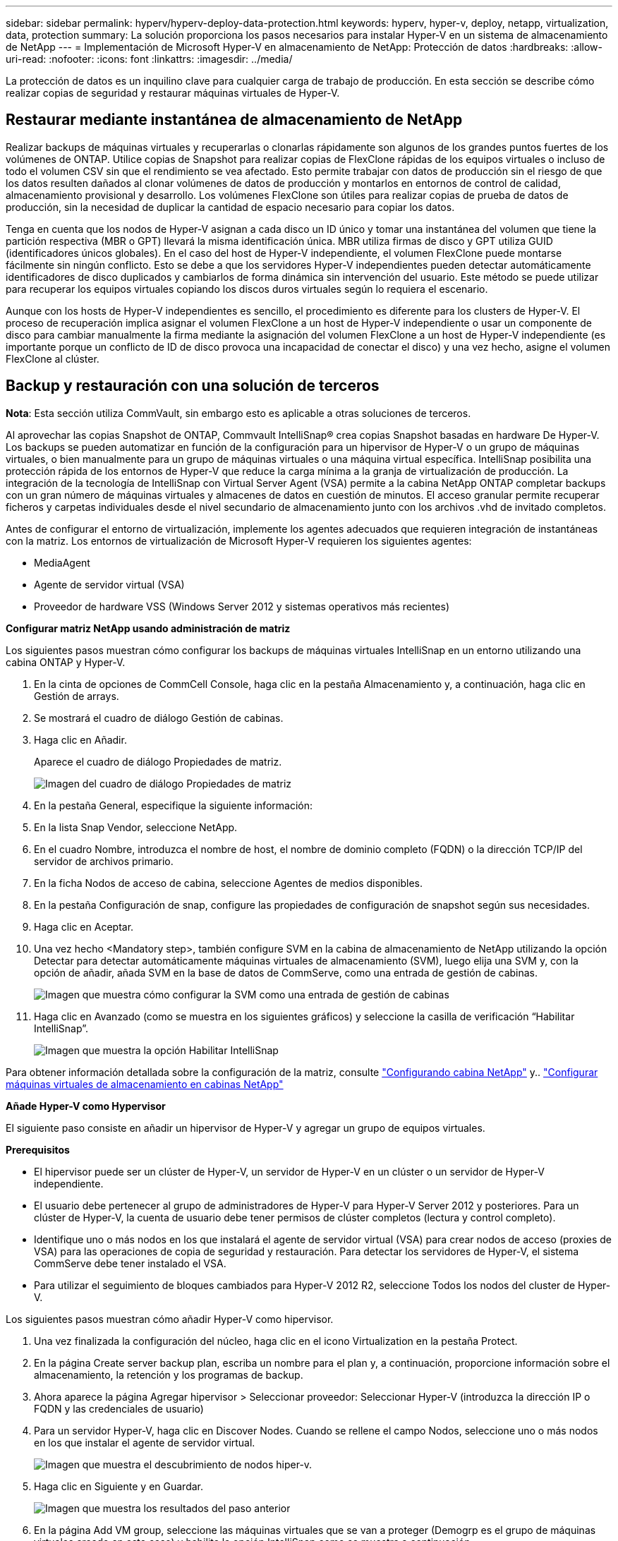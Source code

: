 ---
sidebar: sidebar 
permalink: hyperv/hyperv-deploy-data-protection.html 
keywords: hyperv, hyper-v, deploy, netapp, virtualization, data, protection 
summary: La solución proporciona los pasos necesarios para instalar Hyper-V en un sistema de almacenamiento de NetApp 
---
= Implementación de Microsoft Hyper-V en almacenamiento de NetApp: Protección de datos
:hardbreaks:
:allow-uri-read: 
:nofooter: 
:icons: font
:linkattrs: 
:imagesdir: ../media/


[role="lead"]
La protección de datos es un inquilino clave para cualquier carga de trabajo de producción.  En esta sección se describe cómo realizar copias de seguridad y restaurar máquinas virtuales de Hyper-V.



== Restaurar mediante instantánea de almacenamiento de NetApp

Realizar backups de máquinas virtuales y recuperarlas o clonarlas rápidamente son algunos de los grandes puntos fuertes de los volúmenes de ONTAP. Utilice copias de Snapshot para realizar copias de FlexClone rápidas de los equipos virtuales o incluso de todo el volumen CSV sin que el rendimiento se vea afectado. Esto permite trabajar con datos de producción sin el riesgo de que los datos resulten dañados al clonar volúmenes de datos de producción y montarlos en entornos de control de calidad, almacenamiento provisional y desarrollo. Los volúmenes FlexClone son útiles para realizar copias de prueba de datos de producción, sin la necesidad de duplicar la cantidad de espacio necesario para copiar los datos.

Tenga en cuenta que los nodos de Hyper-V asignan a cada disco un ID único y tomar una instantánea del volumen que tiene la partición respectiva (MBR o GPT) llevará la misma identificación única. MBR utiliza firmas de disco y GPT utiliza GUID (identificadores únicos globales). En el caso del host de Hyper-V independiente, el volumen FlexClone puede montarse fácilmente sin ningún conflicto. Esto se debe a que los servidores Hyper-V independientes pueden detectar automáticamente identificadores de disco duplicados y cambiarlos de forma dinámica sin intervención del usuario. Este método se puede utilizar para recuperar los equipos virtuales copiando los discos duros virtuales según lo requiera el escenario.

Aunque con los hosts de Hyper-V independientes es sencillo, el procedimiento es diferente para los clusters de Hyper-V. El proceso de recuperación implica asignar el volumen FlexClone a un host de Hyper-V independiente o usar un componente de disco para cambiar manualmente la firma mediante la asignación del volumen FlexClone a un host de Hyper-V independiente (es importante porque un conflicto de ID de disco provoca una incapacidad de conectar el disco) y una vez hecho, asigne el volumen FlexClone al clúster.



== Backup y restauración con una solución de terceros

*Nota*: Esta sección utiliza CommVault, sin embargo esto es aplicable a otras soluciones de terceros.

Al aprovechar las copias Snapshot de ONTAP, Commvault IntelliSnap® crea copias Snapshot basadas en hardware
De Hyper-V. Los backups se pueden automatizar en función de la configuración para un hipervisor de Hyper-V o un grupo de máquinas virtuales, o bien manualmente para un grupo de máquinas virtuales o una máquina virtual específica. IntelliSnap posibilita una protección rápida de los entornos de Hyper-V que reduce la carga mínima a la granja de virtualización de producción. La integración de la tecnología de IntelliSnap con Virtual Server Agent (VSA) permite a la cabina NetApp ONTAP completar backups con un gran número de máquinas virtuales y almacenes de datos en cuestión de minutos. El acceso granular permite recuperar ficheros y carpetas individuales desde el nivel secundario de almacenamiento junto con los archivos .vhd de invitado completos.

Antes de configurar el entorno de virtualización, implemente los agentes adecuados que requieren integración de instantáneas con la matriz. Los entornos de virtualización de Microsoft Hyper-V requieren los siguientes agentes:

* MediaAgent
* Agente de servidor virtual (VSA)
* Proveedor de hardware VSS (Windows Server 2012 y sistemas operativos más recientes)


*Configurar matriz NetApp usando administración de matriz*

Los siguientes pasos muestran cómo configurar los backups de máquinas virtuales IntelliSnap en un entorno utilizando una cabina ONTAP y Hyper-V.

. En la cinta de opciones de CommCell Console, haga clic en la pestaña Almacenamiento y, a continuación, haga clic en Gestión de arrays.
. Se mostrará el cuadro de diálogo Gestión de cabinas.
. Haga clic en Añadir.
+
Aparece el cuadro de diálogo Propiedades de matriz.

+
image::hyperv-deploy-image09.png[Imagen del cuadro de diálogo Propiedades de matriz]

. En la pestaña General, especifique la siguiente información:
. En la lista Snap Vendor, seleccione NetApp.
. En el cuadro Nombre, introduzca el nombre de host, el nombre de dominio completo (FQDN) o la dirección TCP/IP del servidor de archivos primario.
. En la ficha Nodos de acceso de cabina, seleccione Agentes de medios disponibles.
. En la pestaña Configuración de snap, configure las propiedades de configuración de snapshot según sus necesidades.
. Haga clic en Aceptar.
. Una vez hecho <Mandatory step>, también configure SVM en la cabina de almacenamiento de NetApp utilizando la opción Detectar para detectar automáticamente máquinas virtuales de almacenamiento (SVM), luego elija una SVM y, con la opción de añadir, añada SVM en la base de datos de CommServe, como una entrada de gestión de cabinas.
+
image::hyperv-deploy-image10.png[Imagen que muestra cómo configurar la SVM como una entrada de gestión de cabinas]

. Haga clic en Avanzado (como se muestra en los siguientes gráficos) y seleccione la casilla de verificación “Habilitar IntelliSnap”.
+
image::hyperv-deploy-image11.png[Imagen que muestra la opción Habilitar IntelliSnap]



Para obtener información detallada sobre la configuración de la matriz, consulte link:https://documentation.commvault.com/11.20/configuring_netapp_array_using_array_management.html["Configurando cabina NetApp"] y.. link:https://cvdocssaproduction.blob.core.windows.net/cvdocsproduction/2023e/expert/configuring_storage_virtual_machines_on_netapp_arrays.html["Configurar máquinas virtuales de almacenamiento en cabinas NetApp"]

*Añade Hyper-V como Hypervisor*

El siguiente paso consiste en añadir un hipervisor de Hyper-V y agregar un grupo de equipos virtuales.

*Prerequisitos*

* El hipervisor puede ser un clúster de Hyper-V, un servidor de Hyper-V en un clúster o un servidor de Hyper-V independiente.
* El usuario debe pertenecer al grupo de administradores de Hyper-V para Hyper-V Server 2012 y posteriores. Para un clúster de Hyper-V, la cuenta de usuario debe tener permisos de clúster completos (lectura y control completo).
* Identifique uno o más nodos en los que instalará el agente de servidor virtual (VSA) para crear nodos de acceso (proxies de VSA) para las operaciones de copia de seguridad y restauración. Para detectar los servidores de Hyper-V, el sistema CommServe debe tener instalado el VSA.
* Para utilizar el seguimiento de bloques cambiados para Hyper-V 2012 R2, seleccione Todos los nodos del cluster de Hyper-V.


Los siguientes pasos muestran cómo añadir Hyper-V como hipervisor.

. Una vez finalizada la configuración del núcleo, haga clic en el icono Virtualization en la pestaña Protect.
. En la página Create server backup plan, escriba un nombre para el plan y, a continuación, proporcione información sobre el almacenamiento, la retención y los programas de backup.
. Ahora aparece la página Agregar hipervisor > Seleccionar proveedor: Seleccionar Hyper-V (introduzca la dirección IP o FQDN y las credenciales de usuario)
. Para un servidor Hyper-V, haga clic en Discover Nodes. Cuando se rellene el campo Nodos, seleccione uno o más nodos en los que instalar el agente de servidor virtual.
+
image::hyperv-deploy-image12.png[Imagen que muestra el descubrimiento de nodos hiper-v.]

. Haga clic en Siguiente y en Guardar.
+
image::hyperv-deploy-image13.png[Imagen que muestra los resultados del paso anterior]

. En la página Add VM group, seleccione las máquinas virtuales que se van a proteger (Demogrp es el grupo de máquinas virtuales creado en este caso) y habilite la opción IntelliSnap como se muestra a continuación.
+
image::hyperv-deploy-image14.png[Imagen que muestra la selección de máquinas virtuales a proteger]

+
*Nota*: Cuando IntelliSnap está habilitado en un grupo de máquinas virtuales, Commvault crea automáticamente políticas de programación para las copias primarias (snap) y de backup.

. Haga clic en Guardar.


Para obtener información detallada sobre la configuración de la matriz, consulte link:https://documentation.commvault.com/2023e/essential/guided_setup_for_hyper_v.html["Adición de un hipervisor"].

*Realizar una copia de seguridad:*

. En el panel de navegación, vaya a Protect > Virtualization. Aparece la página Máquinas Virtuales.
. Realice un backup de la máquina virtual o del grupo de máquinas virtuales. En esta demostración, se selecciona el grupo VM. En la fila del grupo de máquinas virtuales, haga clic en el botón de acción ACTION_BUTTON y, a continuación, seleccione Back up. En este caso, nimplan es el plan asociado a Demogrp y Demogrp01.
+
image::hyperv-deploy-image15.png[Imagen que muestra el cuadro de diálogo para seleccionar las máquinas virtuales que se van a realizar un backup]

. Una vez que la copia de seguridad se realiza correctamente, los puntos de restauración están disponibles como se muestra en la captura de pantalla. A partir de la copia snap, se puede restaurar equipos virtuales completos y restaurar archivos y carpetas de invitado.
+
image::hyperv-deploy-image16.png[Imagen que muestra los puntos de restauración para una copia de seguridad]

+
*Nota*: Para máquinas virtuales críticas y muy utilizadas, mantenga menos máquinas virtuales por CSV



*Realización de una operación de restauración:*

Restaura equipos virtuales completos, archivos y carpetas invitados o archivos de discos virtuales mediante los puntos de restauración.

. En el panel de navegación, vaya a Protect > Virtualization, se muestra la página Virtual Machines.
. Haga clic en la pestaña VM groups.
. Aparece la página VM group.
. En el área VM groups, haga clic en Restore for the VM group que contiene la máquina virtual.
. Aparece la página Seleccionar tipo de restauración.
+
image::hyperv-deploy-image17.png[Imagen que muestra los tipos de restauración para una copia de seguridad]

. Seleccione Guest files o Full virtual machine dependiendo de la selección y active la restauración.
+
image::hyperv-deploy-image18.png[Imagen que muestra las opciones para la restauración]



Para obtener información detallada sobre todas las opciones de restauración compatibles, consulte link:https://documentation.commvault.com/2023e/essential/restores_for_hyper_v.html["Restauraciones para Hyper-V."].



== Opciones avanzadas de NetApp ONTAP

SnapMirror de NetApp permite la replicación eficiente de almacenamiento entre sitios y hace desastres
recuperación rápida, fiable y fácil de gestionar para adaptarse a las empresas globales de hoy en día. SnapMirror replica datos a alta velocidad en redes LAN y WAN; proporciona una alta disponibilidad de datos y una rápida recuperación en aplicaciones críticas, además de funciones extraordinarias de deduplicación del almacenamiento y compresión de red. Con la tecnología SnapMirror de NetApp, la recuperación ante desastres puede proteger todo el centro de datos. Los volúmenes pueden realizar un backup de forma incremental en una ubicación externa. SnapMirror realiza una replicación incremental basada en bloques con la frecuencia que necesita el objetivo de punto de recuperación necesario. Las actualizaciones a nivel de bloque reducen los requisitos de ancho de banda y tiempo, además de mantener la coherencia de los datos en el sitio de recuperación de desastres.

Un paso importante es crear una transferencia básica única de todo el conjunto de datos. Esto es necesario antes de poder realizar actualizaciones incrementales. Esta operación incluye la creación de una copia Snapshot en el origen y la transferencia de todos los bloques de datos a los que hace referencia este al sistema de archivos de destino. Tras la inicialización, se producen las actualizaciones manuales o programadas. Cada actualización transfiere únicamente los bloques nuevos y modificados del origen al sistema de archivos de destino. Esta operación incluye crear una copia Snapshot en el volumen de origen, compararla con la copia de referencia y transferir solo los bloques modificados al volumen de destino. La nueva copia se convierte en la copia de referencia para la siguiente actualización. Debido a que la replicación es periódica, SnapMirror puede consolidar los bloques cambiados y ahorrar ancho de banda de red. El impacto en el rendimiento de escritura y la latencia de escritura es mínimo.

La recuperación se realiza mediante los siguientes pasos:

. Conéctese al sistema de almacenamiento del sitio secundario.
. Interrumpir la relación SnapMirror.
. Asigne los LUN del volumen de SnapMirror al igroup de los servidores Hyper-V del sitio secundario.
. Una vez que las LUN se asignan al clúster de Hyper-V, conecte estos discos.
. Mediante los cmdlets de PowerShell de cluster de conmutación al nodo de respaldo, añada los discos al almacenamiento disponible y conviértalos en volúmenes compartidos en cluster.
. Importe las máquinas virtuales del CSV al administrador de Hyper-V, haga que estén altamente disponibles y, a continuación, agréguelas al clúster.
. Encender las máquinas virtuales.

